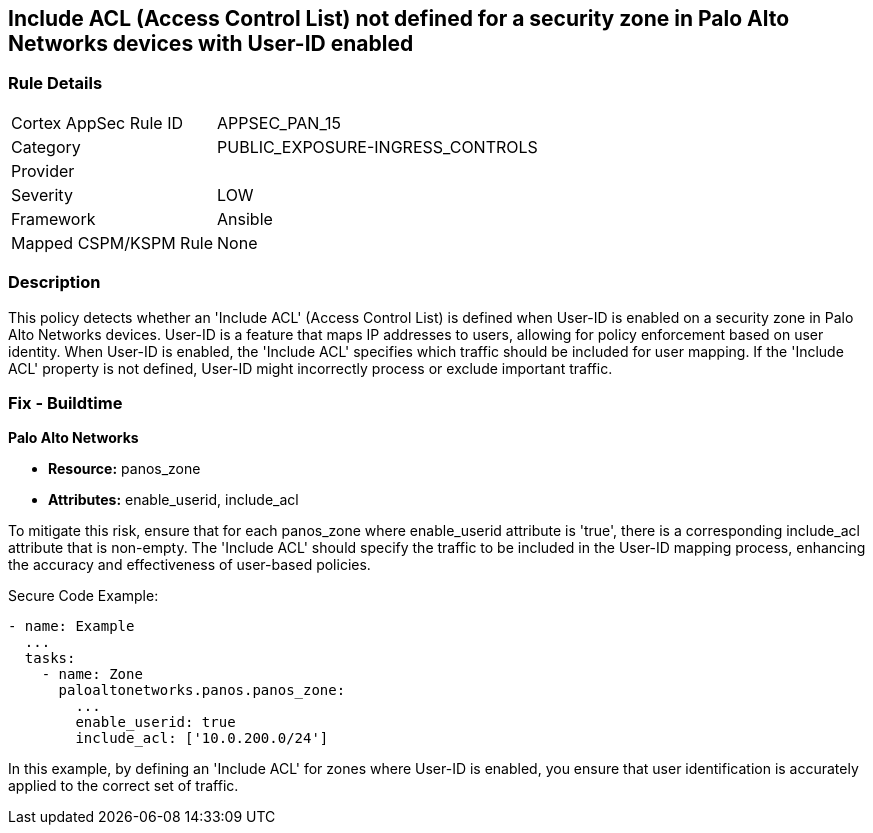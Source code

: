 == Include ACL (Access Control List) not defined for a security zone in Palo Alto Networks devices with User-ID enabled

=== Rule Details

[cols="1,2"]
|===
|Cortex AppSec Rule ID |APPSEC_PAN_15
|Category |PUBLIC_EXPOSURE-INGRESS_CONTROLS
|Provider |
|Severity |LOW
|Framework |Ansible
|Mapped CSPM/KSPM Rule |None
|===


=== Description

This policy detects whether an 'Include ACL' (Access Control List) is defined when User-ID is enabled on a security zone in Palo Alto Networks devices. User-ID is a feature that maps IP addresses to users, allowing for policy enforcement based on user identity. When User-ID is enabled, the 'Include ACL' specifies which traffic should be included for user mapping. If the 'Include ACL' property is not defined, User-ID might incorrectly process or exclude important traffic.

=== Fix - Buildtime

*Palo Alto Networks*

* *Resource:* panos_zone
* *Attributes:* enable_userid, include_acl

To mitigate this risk, ensure that for each panos_zone where enable_userid attribute is 'true', there is a corresponding include_acl attribute that is non-empty. The 'Include ACL' should specify the traffic to be included in the User-ID mapping process, enhancing the accuracy and effectiveness of user-based policies.

Secure Code Example:

[source,yaml]
----
- name: Example
  ...
  tasks:
    - name: Zone
      paloaltonetworks.panos.panos_zone:
        ...
        enable_userid: true
        include_acl: ['10.0.200.0/24']
----

In this example, by defining an 'Include ACL' for zones where User-ID is enabled, you ensure that user identification is accurately applied to the correct set of traffic.

